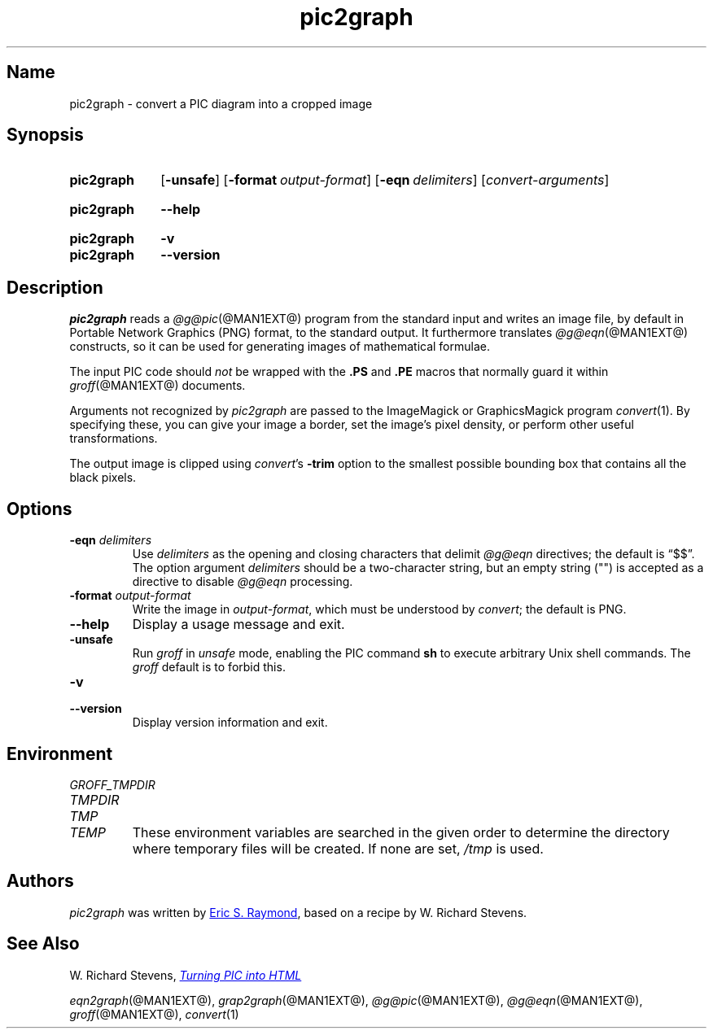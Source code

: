 .TH pic2graph @MAN1EXT@ "@MDATE@" "groff @VERSION@"
.SH Name
pic2graph \- convert a PIC diagram into a cropped image
.
.
.\" ====================================================================
.\" Legal Terms
.\" ====================================================================
.\"
.\" This documentation is released to the public domain.
.
.
.\" Save and disable compatibility mode (for, e.g., Solaris 10/11).
.do nr *groff_pic2graph_1_man_C \n[.cp]
.cp 0
.
.
.\" ====================================================================
.SH Synopsis
.\" ====================================================================
.
.SY pic2graph
.OP \-unsafe
.OP \-format output-format
.OP \-eqn delimiters
.RI [ convert-arguments ]
.YS
.
.
.SY pic2graph
.B \-\-help
.YS
.
.
.SY pic2graph
.B \-v
.
.SY pic2graph
.B \-\-version
.YS
.
.
.\" ====================================================================
.SH Description
.\" ====================================================================
.
.I pic2graph
reads a
.IR @g@pic (@MAN1EXT@)
program from the standard input and writes an image file,
by default in Portable Network Graphics (PNG) format,
to the standard output.
.
It furthermore translates
.IR @g@eqn (@MAN1EXT@)
constructs, so it can be used for generating images of mathematical
formulae.
.
.
.PP
The input PIC code should
.I not
be wrapped with the
.B \&.PS
and
.B \&.PE
macros that normally guard it within
.IR groff (@MAN1EXT@)
documents.
.
.
.\" FIXME: How old?  This text hasn't been touched since 2008 at latest.
.\" Older versions of
.\" .I \%convert
.\" will produce a black-on-white graphic; newer ones may produce a
.\" black-on-transparent graphic.
.
.PP
Arguments not recognized by
.I pic2graph
are passed to the ImageMagick or GraphicsMagick program
.IR \%convert (1).
.
.
By specifying these, you can give your image a border,
.\" Transparent backgrounds are the default in 2018.
.\" force the background transparent,
set the image's pixel density,
or perform other useful transformations.
.
.
.PP
The output image is clipped using
.IR \%convert 's
.B \-trim
option to the smallest possible bounding box that contains all the black
pixels.
.
.
.\" ====================================================================
.SH Options
.\" ====================================================================
.
.TP
.BI "\-eqn " delimiters
Use
.I delimiters
as the opening and closing
characters that delimit
.I @g@eqn
directives;
the default is \(lq$$\(rq.
.
The option argument
.I delimiters
should be a two-character string,
but an empty string (\(dq\(dq) is accepted as a directive to disable
.I @g@eqn
processing.
.
.
.TP
.BI "\-format " output-format
Write the image in
.IR output-format ,
which must be understood by
.IR \%convert ;
the default is PNG.
.
.
.TP
.B \-\-help
Display a usage message and exit.
.
.
.TP
.B \-unsafe
Run
.I groff
in
.I unsafe
mode, enabling the PIC command
.B sh
to execute arbitrary Unix shell commands.
.
The
.I groff
default is to forbid this.
.
.
.TP
.B \-v
.TQ
.B \-\-version
Display version information and exit.
.
.
.\" ====================================================================
.SH Environment
.\" ====================================================================
.
.TP
.I \%GROFF_TMPDIR
.TQ
.I \%TMPDIR
.TQ
.I TMP
.TQ
.I TEMP
These environment variables are searched in the given order to determine
the directory where temporary files will be created.
.
If none are set,
.I /tmp
is used.
.
.
.\" ====================================================================
.SH Authors
.\" ====================================================================
.
.I pic2graph
was written by
.MT esr@\:thyrsus\:.com
Eric S.\& Raymond
.ME ,
based on a recipe by W.\& Richard Stevens.
.
.
.\" ====================================================================
.SH "See Also"
.\" ====================================================================
.
W.\& Richard Stevens,
.UR http://\:www\:.kohala\:.com/\:start/\:troff/\:pic2html\:.html
.I Turning PIC into HTML
.UE
.
.
.PP
.IR eqn2graph (@MAN1EXT@),
.IR grap2graph (@MAN1EXT@),
.IR @g@pic (@MAN1EXT@),
.IR @g@eqn (@MAN1EXT@),
.IR groff (@MAN1EXT@),
.IR \%convert (1)
.
.
.\" Restore compatibility mode (for, e.g., Solaris 10/11).
.cp \n[*groff_pic2graph_1_man_C]
.
.
.\" Local Variables:
.\" fill-column: 72
.\" mode: nroff
.\" End:
.\" vim: set filetype=groff textwidth=72:
